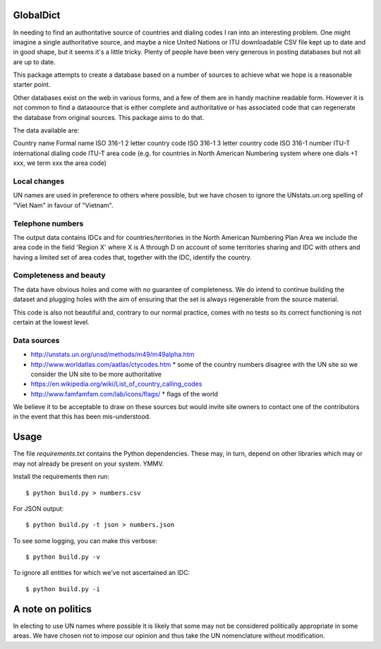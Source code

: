 GlobalDict
==========

In needing to find an authoritative source of countries and dialing codes I ran
into an interesting problem. One might imagine a single authoritative source,
and maybe a nice United Nations or ITU downloadable CSV file kept up to date
and in good shape, but it seems it's a little tricky. Plenty of people have been
very generous in posting databases but not all are up to date.

This package attempts to create a database based on a number of sources to
achieve what we hope is a reasonable starter point.

Other databases exist on the web in various forms, and a few of them are
in handy machine readable form. However it is not common to find a datasource
that is either complete and authoritative or has associated code that can
regenerate the database from original sources. This package aims to do that.

The data available are:

Country name
Formal name
ISO 316-1 2 letter country code
ISO 316-1 3 letter country code
ISO 316-1 number
ITU-T international dialing code
ITU-T area code (e.g. for countries in North American Numbering system where
one dials +1 xxx, we term xxx the area code)

Local changes
-------------

UN names are used in preference to others where possible, but we have chosen
to ignore the UNstats.un.org spelling of "Viet Nam" in favour of "Vietnam".


Telephone numbers
-----------------

The output data contains IDCs and for countries/territories in the North
American Numbering Plan Area we include the area code in the field
'Region X' where X is A through D on account of some territories sharing
and IDC with others and having a limited set of area codes that, together
with the IDC, identify the country.

Completeness and beauty
-----------------------

The data have obvious holes and come with no guarantee of completeness. We
do intend to continue building the dataset and plugging holes with the aim
of ensuring that the set is always regenerable from the source material.

This code is also not beautiful and, contrary to our normal practice, comes
with no tests so its correct functioning is not certain at the lowest level.

Data sources
------------

* http://unstats.un.org/unsd/methods/m49/m49alpha.htm
* http://www.worldatlas.com/aatlas/ctycodes.htm 
  * some of the country numbers disagree with the UN site so we consider the UN site to be more authoritative
* https://en.wikipedia.org/wiki/List_of_country_calling_codes

* http://www.famfamfam.com/lab/icons/flags/
  * flags of the world

We believe it to be acceptable to draw on these sources but would invite
site owners to contact one of the contributors in the event that this has been
mis-understood.

Usage
=====

The file `requirements.txt` contains the Python dependencies. These may, in
turn, depend on other libraries which may or may not already be present on your
system. YMMV.

Install the requirements then run::

  $ python build.py > numbers.csv

For JSON output::

  $ python build.py -t json > numbers.json

To see some logging, you can make this verbose::

  $ python build.py -v

To ignore all entities for which we've not ascertained an IDC::

  $ python build.py -i

A note on politics
==================

In electing to use UN names where possible it is likely that some may not
be considered politically appropriate in some areas. We have chosen not to
impose our opinion and thus take the UN nomenclature without modification.
